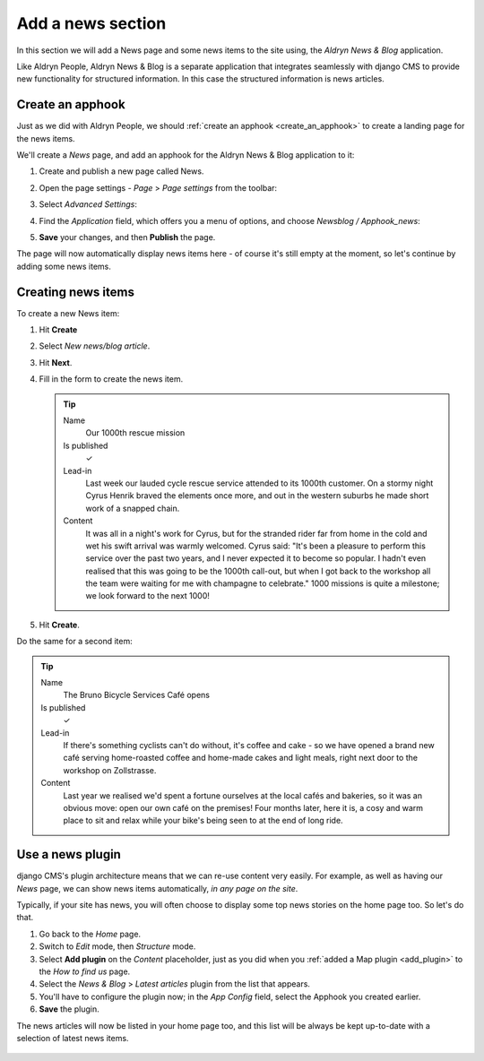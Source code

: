 ##################
Add a news section
##################

In this section we will add a News page and some news items to the site using, the *Aldryn News &
Blog* application.

Like Aldryn People, Aldryn News & Blog is a separate application that integrates seamlessly with
django CMS to provide new functionality for structured information. In this case the structured
information is news articles.


*********************
Create an **apphook**
*********************

Just as we did with Aldryn People, we should :ref:`create an apphook <create_an_apphook>` to create
a landing page for the news items.

We'll create a *News* page, and add an apphook for the Aldryn News & Blog application to it:

#.  Create and publish a new page called News.
#.  Open the page settings - *Page* > *Page settings* from the toolbar:

    .. image:: /user/tutorial/images/page-settings-button.png
        :alt: 'Page settings' can be found in the 'Page' menu
        :width: 170

#.  Select *Advanced Settings*:

    .. image:: /user/tutorial/images/advanced-settings-button.png
        :alt: the 'Advanced Settings' button
        :width: 170

#.  Find the *Application* field, which offers you a menu of options, and choose *Newsblog /
    Apphook_news*:

    .. image:: /user/tutorial/images/advanced-settings-choose-apphook.png
        :alt: select 'Newsblog / Apphook_news'

#.  **Save** your changes, and then **Publish** the page.

The page will now automatically display news items here - of course it's still empty at the moment, so let's continue by adding some news items.

    .. image:: /user/tutorial/images/automatic-news-list.png
        :alt: the empty news page


**********************
Creating news items
**********************

To create a new News item:

#.  Hit **Create**
#.  Select *New news/blog article*.
#.  Hit **Next**.
#.  Fill in the form to create the news item.

    .. tip::

        Name
            Our 1000th rescue mission

        Is published
            ✓

        Lead-in
            Last week our lauded cycle rescue service attended to its 1000th customer. On a stormy
            night Cyrus Henrik braved the elements once more, and out in the western suburbs he made
            short work of a snapped chain.

        Content
            It was all in a night's work for Cyrus, but for the stranded rider far from home in the
            cold and wet his swift arrival was warmly welcomed. Cyrus said: "It's been a pleasure
            to perform this service over the past two years, and I never expected it to become so
            popular. I hadn't even realised that this was going to be the 1000th call-out, but when
            I got back to the workshop all the team were waiting for me with champagne to
            celebrate." 1000 missions is quite a milestone; we look forward to the next 1000!

    .. image:: /user/tutorial/images/create-news-blog-article.png
        :alt: 'create new news/blog article modal'

#.  Hit **Create**.

Do the same for a second item:

.. tip::

    Name
        The Bruno Bicycle Services Café opens

    Is published
        ✓

    Lead-in
        If there's something cyclists can't do without, it's coffee and cake - so we have opened a
        brand new café serving home-roasted coffee and home-made cakes and light meals, right next
        door to the workshop on Zollstrasse.

    Content
        Last year we realised we'd spent a fortune ourselves at the local cafés and bakeries, so it
        was an obvious move: open our own café on the premises! Four months later, here it is, a
        cosy and warm place to sit and relax while your bike's being seen to at the end of long
        ride.


.. _use-news-plugin:

*****************
Use a news plugin
*****************

django CMS's plugin architecture means that we can re-use content very easily. For example, as well
as having our *News* page, we can show news items automatically, *in any page on the site*.

Typically, if your site has news, you will often choose to display some top news stories on the
home page too. So let's do that.

#.  Go back to the *Home* page.
#.  Switch to *Edit* mode, then *Structure* mode.
#.  Select **Add plugin** on the *Content* placeholder, just as you did when you :ref:`added a Map
    plugin <add_plugin>` to the *How to find us* page.
#.  Select the *News & Blog* > *Latest articles* plugin from the list that appears.
#.  You'll have to configure the plugin now; in the *App Config* field, select the Apphook you
    created earlier.
#.  **Save** the plugin.

The news articles will now be listed in your home page too, and this list will be always be kept
up-to-date with a selection of latest news items.

    .. image:: /user/tutorial/images/news_entire_page.png
        :alt: the news page
